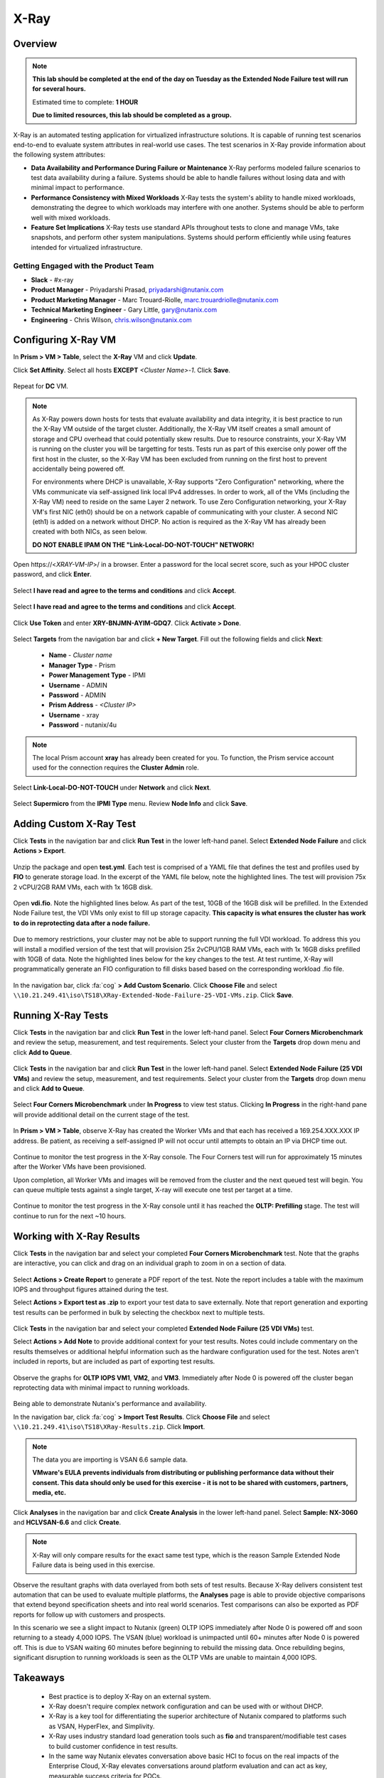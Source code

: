 -----
X-Ray
-----

Overview
++++++++

.. note::

  **This lab should be completed at the end of the day on Tuesday as the Extended Node Failure test will run for several hours.**

  Estimated time to complete: **1 HOUR**

  **Due to limited resources, this lab should be completed as a group.**

X-Ray is an automated testing application for virtualized infrastructure solutions. It is capable of running test scenarios end-to-end to evaluate system attributes in real-world use cases. The test scenarios in X-Ray provide information about the following system attributes:

- **Data Availability and Performance During Failure or Maintenance**
  X-Ray performs modeled failure scenarios to test data availability during a failure. Systems should be able to handle failures without losing data and with minimal
  impact to performance.
- **Performance Consistency with Mixed Workloads**
  X-Ray tests the system's ability to handle mixed workloads, demonstrating the degree to which workloads may interfere with one another. Systems should be able to
  perform well with mixed workloads.
- **Feature Set Implications**
  X-Ray tests use standard APIs throughout tests to clone and manage VMs, take snapshots, and perform other system manipulations. Systems should perform efficiently while using features intended for virtualized infrastructure.

Getting Engaged with the Product Team
.....................................

- **Slack** - #x-ray
- **Product Manager** - Priyadarshi Prasad, priyadarshi@nutanix.com
- **Product Marketing Manager** - Marc Trouard-Riolle, marc.trouardriolle@nutanix.com
- **Technical Marketing Engineer** - Gary Little, gary@nutanix.com
- **Engineering** - Chris Wilson, chris.wilson@nutanix.com

Configuring X-Ray VM
++++++++++++++++++++

In **Prism > VM > Table**, select the **X-Ray** VM and click **Update**.

Click **Set Affinity**. Select all hosts **EXCEPT** *<Cluster Name>-1*. Click **Save**.

  .. figure:: https://s3.amazonaws.com/s3.nutanixworkshops.com/ts18/xray/0.png

Repeat for **DC** VM.

.. note::

  As X-Ray powers down hosts for tests that evaluate availability and data integrity, it is best practice to run the X-Ray VM outside of the target cluster. Additionally, the X-Ray VM itself creates a small amount of storage and CPU overhead that could potentially skew results. Due to resource constraints, your X-Ray VM is running on the cluster you will be targetting for tests. Tests run as part of this exercise only power off the first host in the cluster, so the X-Ray VM has been excluded from running on the first host to prevent accidentally being powered off.

  For environments where DHCP is unavailable, X-Ray supports "Zero Configuration" networking, where the VMs communicate via self-assigned link local IPv4 addresses. In order to work, all of the VMs (including the X-Ray VM) need to reside on the same Layer 2 network. To use Zero Configuration networking, your X-Ray VM's first NIC (eth0) should be on a network capable of communicating with your cluster. A second NIC (eth1) is added on a network without DHCP. No action is required as the X-Ray VM has already been created with both NICs, as seen below.

  **DO NOT ENABLE IPAM ON THE "Link-Local-DO-NOT-TOUCH" NETWORK!**

Open \https://<*XRAY-VM-IP*>/ in a browser. Enter a password for the local secret score, such as your HPOC cluster password, and click **Enter**.

  .. figure:: https://s3.amazonaws.com/s3.nutanixworkshops.com/ts18/xray/2.png

Select **I have read and agree to the terms and conditions** and click **Accept**.

  .. figure:: https://s3.amazonaws.com/s3.nutanixworkshops.com/ts18/xray/3.png

Select **I have read and agree to the terms and conditions** and click **Accept**.

  .. figure:: https://s3.amazonaws.com/s3.nutanixworkshops.com/ts18/xray/4.png

Click **Use Token** and enter **XRY-BNJMN-AYIM-GDQ7**. Click **Activate > Done**.

  .. figure:: https://s3.amazonaws.com/s3.nutanixworkshops.com/ts18/xray/1c.png

Select **Targets** from the navigation bar and click **+ New Target**. Fill out the following fields and click **Next**:

  - **Name** - *Cluster name*
  - **Manager Type** - Prism
  - **Power Management Type** - IPMI
  - **Username** - ADMIN
  - **Password** - ADMIN
  - **Prism Address** - *<Cluster IP>*
  - **Username** - xray
  - **Password** - nutanix/4u

  .. figure:: https://s3.amazonaws.com/s3.nutanixworkshops.com/ts18/xray/5b.png

.. note::

  The local Prism account **xray** has already been created for you. To function, the Prism service account used for the connection requires the **Cluster Admin** role.

Select **Link-Local-DO-NOT-TOUCH** under **Network** and click **Next**.

  .. figure:: https://s3.amazonaws.com/s3.nutanixworkshops.com/ts18/xray/6.png

Select **Supermicro** from the **IPMI Type** menu. Review **Node Info** and click **Save**.

  .. figure:: https://s3.amazonaws.com/s3.nutanixworkshops.com/ts18/xray/7.png

Adding Custom X-Ray Test
++++++++++++++++++++++++

Click **Tests** in the navigation bar and click **Run Test** in the lower left-hand panel. Select **Extended Node Failure** and click **Actions > Export**.

  .. figure:: https://s3.amazonaws.com/s3.nutanixworkshops.com/ts18/xray/14.png

Unzip the package and open **test.yml**. Each test is comprised of a YAML file that defines the test and profiles used by **FIO** to generate storage load. In the excerpt of the YAML file below, note the highlighted lines. The test will provision 75x 2 vCPU/2GB RAM VMs, each with 1x 16GB disk.

  .. literalinclude:: original-test.yml
     :language: yaml
     :lines: 1-5,53-82
     :emphasize-lines: 17-22
     :linenos:
     :caption: Extended Node Failure - test.yml
     :name: originial-test.yml

Open **vdi.fio**. Note the highlighted lines below. As part of the test, 10GB of the 16GB disk will be prefilled. In the Extended Node Failure test, the VDI VMs only exist to fill up storage capacity. **This capacity is what ensures the cluster has work to do in reprotecting data after a node failure.**

  .. literalinclude:: original-vdi.fio
     :language: ini
     :emphasize-lines: 12,16,23,25
     :linenos:
     :caption: Extended Node Failure - vdi.fio
     :name: originial-vdi.fio

Due to memory restrictions, your cluster may not be able to support running the full VDI workload. To address this you will install a modified version of the test that will provision 25x 2vCPU/1GB RAM VMs, each with 1x 16GB disks prefilled with 10GB of data. Note the highlighted lines below for the key changes to the test. At test runtime, X-Ray will programmatically generate an FIO configuration to fill disks based based on the corresponding workload .fio file.

  .. literalinclude:: test.yml
     :language: yaml
     :lines: 1-5,55-84
     :emphasize-lines: 1,3,18,22
     :linenos:
     :caption: Extended Node Failure (25 VDI VMs) - test.yml
     :name: test.yml

..  .. literalinclude:: vdi.fio
    :language: ini
    :emphasize-lines: 31-37
    :linenos:
    :caption: Extended Node Failure (25 VDI VMs) - vdi.fio
    :name: vdi.fio

In the navigation bar, click :fa:`cog` **> Add Custom Scenario**. Click **Choose File** and select ``\\10.21.249.41\iso\TS18\XRay-Extended-Node-Failure-25-VDI-VMs.zip``. Click **Save**.

  .. figure:: https://s3.amazonaws.com/s3.nutanixworkshops.com/ts18/xray/13.png

Running X-Ray Tests
++++++++++++++++++++

Click **Tests** in the navigation bar and click **Run Test** in the lower left-hand panel. Select **Four Corners Microbenchmark** and review the setup, measurement, and test requirements. Select your cluster from the **Targets** drop down menu and click **Add to Queue**.

  .. figure:: https://s3.amazonaws.com/s3.nutanixworkshops.com/ts18/xray/9.png

Click **Tests** in the navigation bar and click **Run Test** in the lower left-hand panel. Select **Extended Node Failure (25 VDI VMs)** and review the setup, measurement, and test requirements. Select your cluster from the **Targets** drop down menu and click **Add to Queue**.

  .. figure:: https://s3.amazonaws.com/s3.nutanixworkshops.com/ts18/xray/8.png

Select **Four Corners Microbenchmark** under **In Progress** to view test status. Clicking **In Progress** in the right-hand pane will provide additional detail on the current stage of the test.

  .. figure:: https://s3.amazonaws.com/s3.nutanixworkshops.com/ts18/xray/10.png

In **Prism > VM > Table**, observe X-Ray has created the Worker VMs and that each has received a 169.254.XXX.XXX IP address. Be patient, as receiving a self-assigned IP will not occur until attempts to obtain an IP via DHCP time out.

  .. figure:: https://s3.amazonaws.com/s3.nutanixworkshops.com/ts18/xray/11.png

Continue to monitor the test progress in the X-Ray console. The Four Corners test will run for approximately 15 minutes after the Worker VMs have been provisioned.

Upon completion, all Worker VMs and images will be removed from the cluster and the next queued test will begin. You can queue multiple tests against a single target, X-ray will execute one test per target at a time.

  .. figure:: https://s3.amazonaws.com/s3.nutanixworkshops.com/ts18/xray/12.png

Continue to monitor the test progress in the X-Ray console until it has reached the **OLTP: Prefilling** stage. The test will continue to run for the next ~10 hours.

Working with X-Ray Results
++++++++++++++++++++++++++

Click **Tests** in the navigation bar and select your completed **Four Corners Microbenchmark** test. Note that the graphs are interactive, you can click and drag on an individual graph to zoom in on a section of data.

  .. figure:: https://s3.amazonaws.com/s3.nutanixworkshops.com/ts18/xray/15.png

Select **Actions > Create Report** to generate a PDF report of the test. Note the report includes a table with the maximum IOPS and throughput figures attained during the test.

Select **Actions > Export test as .zip** to export your test data to save externally. Note that report generation and exporting test results can be performed in bulk by selecting the checkbox next to multiple tests.

  .. figure:: https://s3.amazonaws.com/s3.nutanixworkshops.com/ts18/xray/16.png

Click **Tests** in the navigation bar and select your completed **Extended Node Failure (25 VDI VMs)** test.

Select **Actions > Add Note** to provide additional context for your test results. Notes could include commentary on the results themselves or additional helpful information such as the hardware configuration used for the test. Notes aren't included in reports, but are included as part of exporting test results.

  .. figure:: https://s3.amazonaws.com/s3.nutanixworkshops.com/ts18/xray/17.png

Observe the graphs for **OLTP IOPS VM1**, **VM2**, and **VM3**. Immediately after Node 0 is powered off the cluster began reprotecting data with minimal impact to running workloads.

  .. figure:: https://s3.amazonaws.com/s3.nutanixworkshops.com/ts18/xray/21.png

Being able to demonstrate Nutanix's performance and availability.

In the navigation bar, click :fa:`cog` **> Import Test Results**. Click **Choose File** and select ``\\10.21.249.41\iso\TS18\XRay-Results.zip``. Click **Import**.

  .. figure:: https://s3.amazonaws.com/s3.nutanixworkshops.com/ts18/xray/18.png

.. note::

  The data you are importing is VSAN 6.6 sample data.

  **VMware's EULA prevents individuals from distributing or publishing performance data without their consent. This data should only be used for this exercise - it is not to be shared with customers, partners, media, etc.**

Click **Analyses** in the navigation bar and click **Create Analysis** in the lower left-hand panel. Select **Sample: NX-3060** and **HCLVSAN-6.6** and click **Create**.

  .. figure:: https://s3.amazonaws.com/s3.nutanixworkshops.com/ts18/xray/19.png

.. note:: X-Ray will only compare results for the exact same test type, which is the reason Sample Extended Node Failure data is being used in this exercise.

Observe the resultant graphs with data overlayed from both sets of test results. Because X-Ray delivers consistent test automation that can be used to evaluate multiple platforms, the **Analyses** page is able to provide objective comparisons that extend beyond specification sheets and into real world scenarios. Test comparisons can also be exported as PDF reports for follow up with customers and prospects.

In this scenario we see a slight impact to Nutanix (green) OLTP IOPS immediately after Node 0 is powered off and soon returning to a steady 4,000 IOPS. The VSAN (blue) workload is unimpacted until 60+ minutes after Node 0 is powered off. This is due to VSAN waiting 60 minutes before beginning to rebuild the missing data. Once rebuilding begins, significant disruption to running workloads is seen as the OLTP VMs are unable to maintain 4,000 IOPS.

  .. figure:: https://s3.amazonaws.com/s3.nutanixworkshops.com/ts18/xray/20.png

Takeaways
+++++++++++

  - Best practice is to deploy X-Ray on an external system.
  - X-Ray doesn't require complex network configuration and can be used with or without DHCP.
  - X-Ray is a key tool for differentiating the superior architecture of Nutanix compared to platforms such as VSAN, HyperFlex, and Simplivity.
  - X-Ray uses industry standard load generation tools such as **fio** and transparent/modifiable test cases to build customer confidence in test results.
  - In the same way Nutanix elevates conversation above basic HCI to focus on the real impacts of the Enterprise Cloud, X-Ray elevates conversations around platform evaluation and can act as key, measurable success criteria for POCs.
  - X-Ray can also be used in non-competitive situations to build customer confidence in the Nutanix platform and potential grow deal sizes and take on additional workloads.
